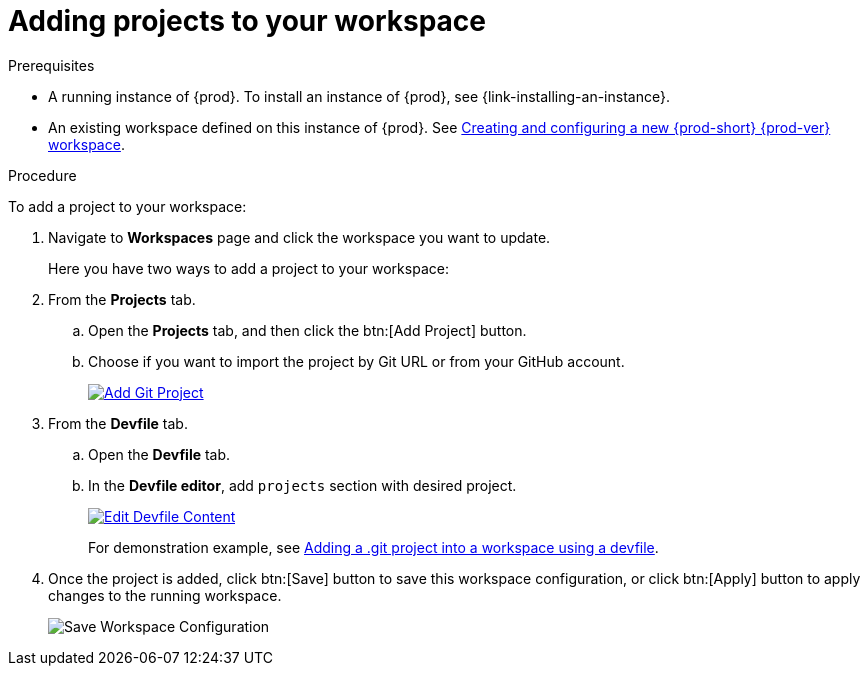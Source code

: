 // Module included in the following assemblies:
//
// creating-and-configuring-a-new-workspace

[id="adding-projects-to-your-workspace_{context}"]
= Adding projects to your workspace

.Prerequisites

* A running instance of {prod}. To install an instance of {prod}, see {link-installing-an-instance}.

* An existing workspace defined on this instance of {prod}. See xref:creating-and-configuring-a-new-workspace.adoc[Creating and configuring a new {prod-short} {prod-ver} workspace].

.Procedure

To add a project to your workspace:

. Navigate to *Workspaces* page and click the workspace you want to update.
+
Here you have two ways to add a project to your workspace:

. From the *Projects* tab.

.. Open the *Projects* tab, and then click the btn:[Add Project] button.

.. Choose if you want to import the project by Git URL or from your GitHub account.
+
image::workspaces/che-config-projects-add-git.png[Add Git Project, link="../_images/workspaces/che-config-projects-add-git.png"]

. From the *Devfile* tab.

.. Open the *Devfile* tab.

.. In the *Devfile editor*, add `projects` section with desired project.
+
image::workspaces/workspace-devfile-editor.png[Edit Devfile Content, link="../_images/workspaces/workspace-devfile-editor.png"]
+
For demonstration example, see xref:adding-a-git-project-into-a-workspace-using-a-devfile_{context}[Adding a .git project into a workspace using a devfile].

. Once the project is added, click btn:[Save] button to save this workspace configuration, or click btn:[Apply] button to apply changes to the running workspace.
+
image::workspaces/workspace-save-apply-cancel.png[Save Workspace Configuration]
